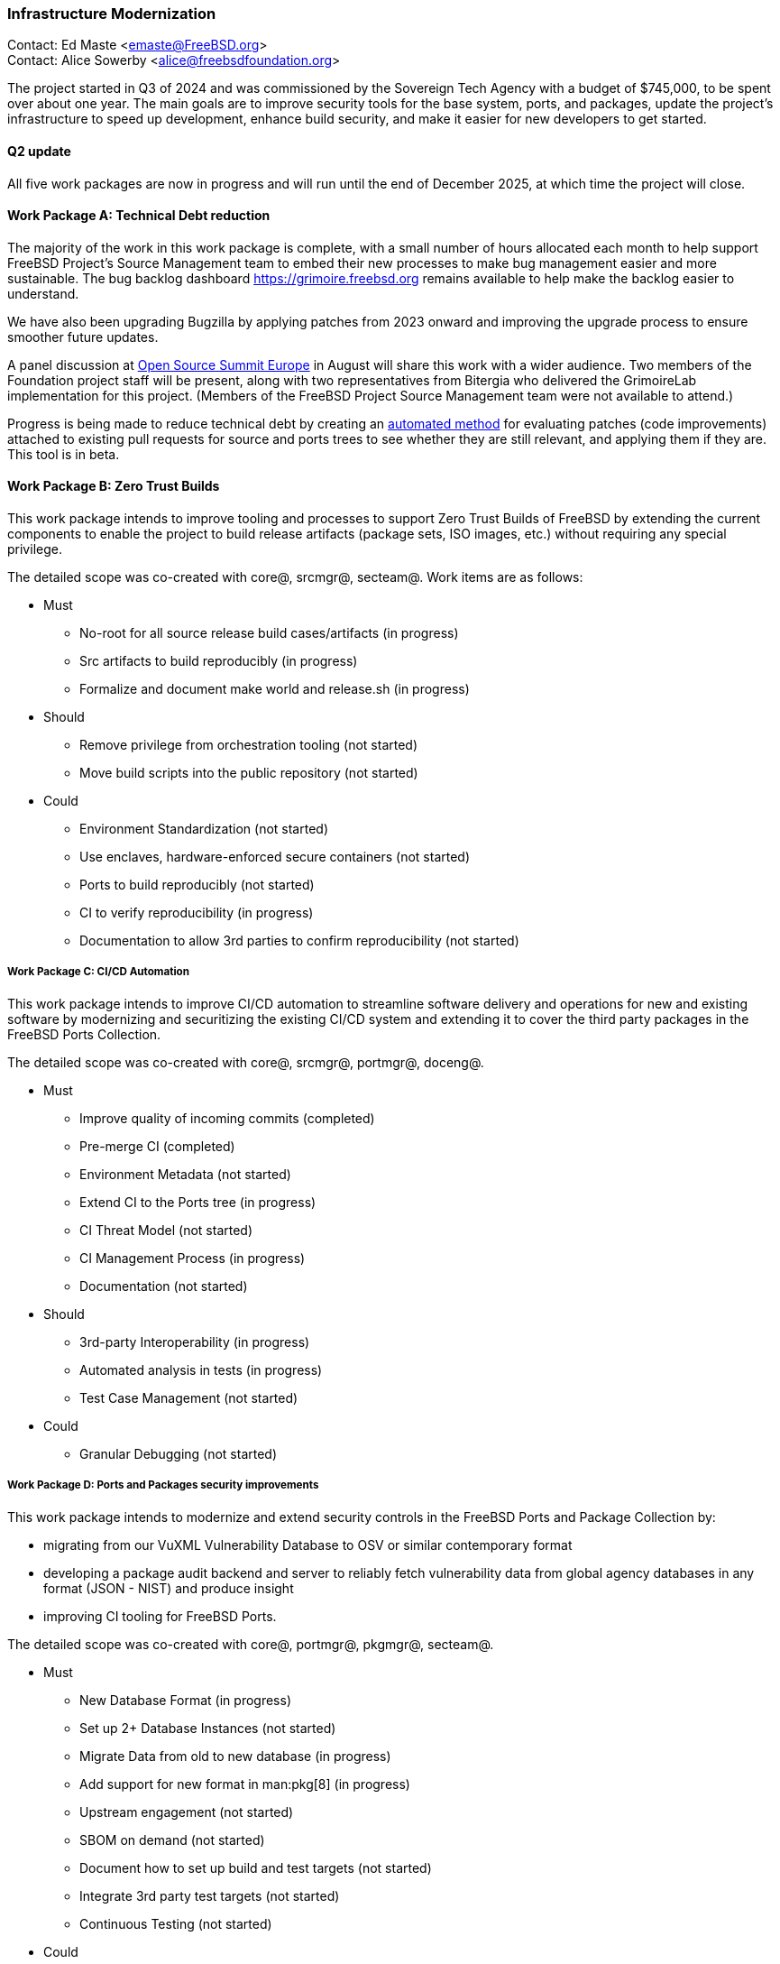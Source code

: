 === Infrastructure Modernization

Contact: Ed Maste <emaste@FreeBSD.org> +
Contact: Alice Sowerby <alice@freebsdfoundation.org>

The project started in Q3 of 2024 and was commissioned by the Sovereign Tech Agency with a budget of $745,000, to be spent over about one year.
The main goals are to improve security tools for the base system, ports, and packages, update the project's infrastructure to speed up development, enhance build security, and make it easier for new developers to get started.

==== Q2 update

All five work packages are now in progress and will run until the end of December 2025, at which time the project will close.

==== Work Package A: Technical Debt reduction

The majority of the work in this work package is complete, with a small number of hours allocated each month to help support FreeBSD Project's Source Management team to embed their new processes to make bug management easier and more sustainable.
The bug backlog dashboard link:https://grimoire.freebsd.org[] remains available to help make the backlog easier to understand.

We have also been upgrading Bugzilla by applying patches from 2023 onward and improving the upgrade process to ensure smoother future updates.

A panel discussion at link:https://events.linuxfoundation.org/open-source-summit-europe/[Open Source Summit Europe] in August will share this work with a wider audience.
Two members of the Foundation project staff will be present, along with two representatives from Bitergia who delivered the GrimoireLab implementation for this project.
(Members of the FreeBSD Project Source Management team were not available to attend.)

Progress is being made to reduce technical debt by creating an link:https://github.com/linimon/patchQA[automated method] for evaluating patches (code improvements) attached to existing pull requests for source and ports trees to see whether they are still relevant, and applying them if they are.
This tool is in beta.

==== Work Package B: Zero Trust Builds

This work package intends to improve tooling and processes to support Zero Trust Builds of FreeBSD by extending the current components to enable the project to build release artifacts (package sets, ISO images, etc.) without requiring any special privilege.

The detailed scope was co-created with core@, srcmgr@, secteam@. Work items are as follows:

* Must
** No-root for all source release build cases/artifacts (in progress)
** Src artifacts to build reproducibly (in progress)
** Formalize and document make world and release.sh (in progress)
* Should
** Remove privilege from orchestration tooling (not started)
** Move build scripts into the public repository (not started)
* Could
** Environment Standardization (not started)
** Use enclaves, hardware-enforced secure containers (not started)
** Ports to build reproducibly (not started)
** CI to verify reproducibility (in progress)
** Documentation to allow 3rd parties to confirm reproducibility (not started)

===== Work Package C: CI/CD Automation

This work package intends to improve CI/CD automation to streamline software delivery and operations for new and existing software by modernizing and securitizing the existing CI/CD system and extending it to cover the third party packages in the FreeBSD Ports Collection.

The detailed scope was co-created with core@, srcmgr@, portmgr@, doceng@.

* Must
** Improve quality of incoming commits (completed)
** Pre-merge CI (completed)
** Environment Metadata (not started)
** Extend CI to the Ports tree (in progress)
** CI Threat Model (not started)
** CI Management Process (in progress)
** Documentation (not started)
* Should
** 3rd-party Interoperability (in progress)
** Automated analysis in tests (in progress)
** Test Case Management (not started)
* Could
** Granular Debugging (not started)

===== Work Package D: Ports and Packages security improvements

This work package intends to modernize and extend security controls in the FreeBSD Ports and Package Collection by:

* migrating from our VuXML Vulnerability Database to OSV or similar contemporary format
* developing a package audit backend and server to reliably fetch vulnerability data from global agency databases in any format (JSON - NIST) and produce insight
* improving CI tooling for FreeBSD Ports.

The detailed scope was co-created with core@, portmgr@, pkgmgr@, secteam@.

* Must
** New Database Format (in progress)
** Set up 2+ Database Instances (not started)
** Migrate Data from old to new database  (in progress)
** Add support for new format in man:pkg[8] (in progress)
** Upstream engagement (not started)
** SBOM on demand (not started)
** Document how to set up build and test targets (not started)
** Integrate 3rd party test targets  (not started)
** Continuous Testing (not started)
* Could
** Make CI artifacts available (not started)

===== Work Package E: SBOM improvements

This work package intends to improve existing, and implement new, tooling and processes for FreeBSD Software Bill of Materials (SBOM) by implementing: tooling to roll up the individual provenance data/markers from across the tree into a higher-level view; developing tooling to parse/review/inspect the FreeBSD source tree and produce a comprehensive/holistic report to act as a SBOM for the full software stack and; extending pkg to enable this capability for software installed from ports/packages.

The detailed scope was co-created with core@, portmgr@, pkgmgr@, secteam@, releng@

* Must
** Evaluate projects/solutions available in the wider ecosystem (in progress)
** Propose the target solution for SBOM (not started)
** Produce an SBOM in CI (e.g. weekly builds) (in progress)
** Produce an SBOM as an artifact as part of the release process (in progress)
** SBOM artifact on demand (in progress)
** Roll up existing data (not started)
** Record and explain decisions made (not started)
* Could
** Engage with other similar projects (not started)

Commissioning body: Sovereign Tech Agency
